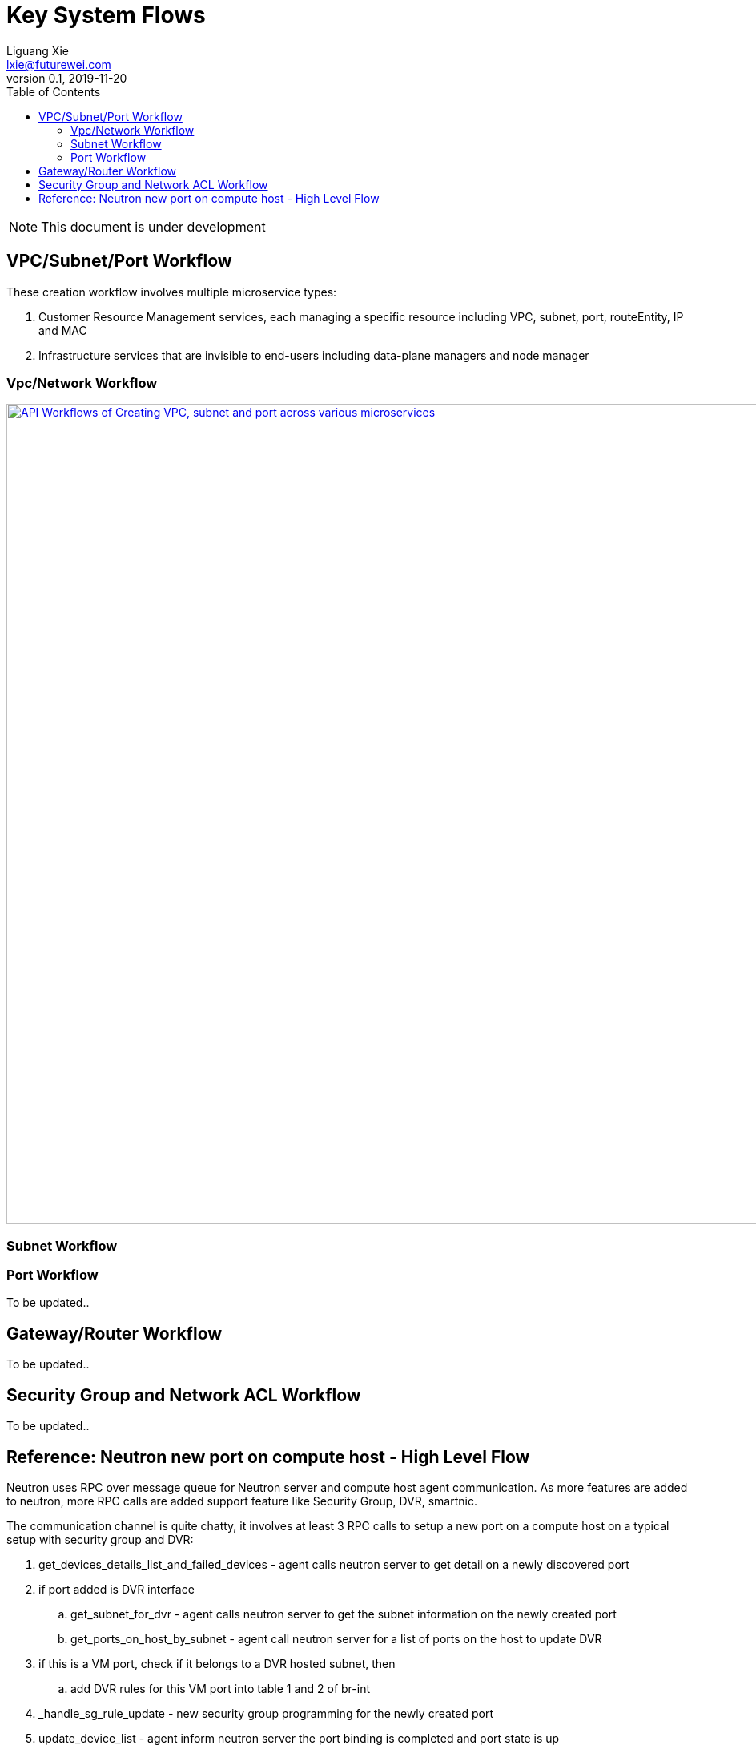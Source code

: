 = Key System Flows
Liguang Xie <lxie@futurewei.com>
v0.1, 2019-11-20
:toc: right
:imagesdir: ../../images

NOTE: This document is under development

== VPC/Subnet/Port Workflow

These creation workflow involves multiple microservice types:

. Customer Resource Management services, each managing a specific resource including VPC, subnet, port, routeEntity, IP and MAC
. Infrastructure services that are invisible to end-users including data-plane managers and node manager

=== Vpc/Network Workflow

image::create_api_workflow.jpg["API Workflows of Creating VPC, subnet and port across various microservices", width=1024, link="create_api_workflow.jpg"]

//plantuml::../../workflows/vpc_create.puml[format="svg", align="center"]

=== Subnet Workflow

//plantuml::../../workflows/subnet_create.puml[format="svg", align="center"]

=== Port Workflow

To be updated..

== Gateway/Router Workflow

To be updated..

== Security Group and Network ACL Workflow

To be updated..

== Reference: Neutron new port on compute host - High Level Flow

Neutron uses RPC over message queue for Neutron server and compute host agent communication. As more features are added to neutron, more RPC calls are added support feature like Security Group, DVR, smartnic.

The communication channel is quite chatty, it involves at least 3 RPC calls to setup a new port on a compute host on a typical setup with security group and DVR:

. get_devices_details_list_and_failed_devices - agent calls neutron server to get detail on a newly discovered port
. if port added is DVR interface
.. get_subnet_for_dvr - agent calls neutron server to get the subnet information on the newly created port
.. get_ports_on_host_by_subnet - agent call neutron server for a list of ports on the host to update DVR
. if this is a VM port, check if it belongs to a DVR hosted subnet, then
.. add DVR rules for this VM port into table 1 and 2 of br-int
. _handle_sg_rule_update - new security group programming for the newly created port
. update_device_list - agent inform neutron server the port binding is completed and port state is up

https://wiki.openstack.org/wiki/Neutron/DVR_L2_Agent
